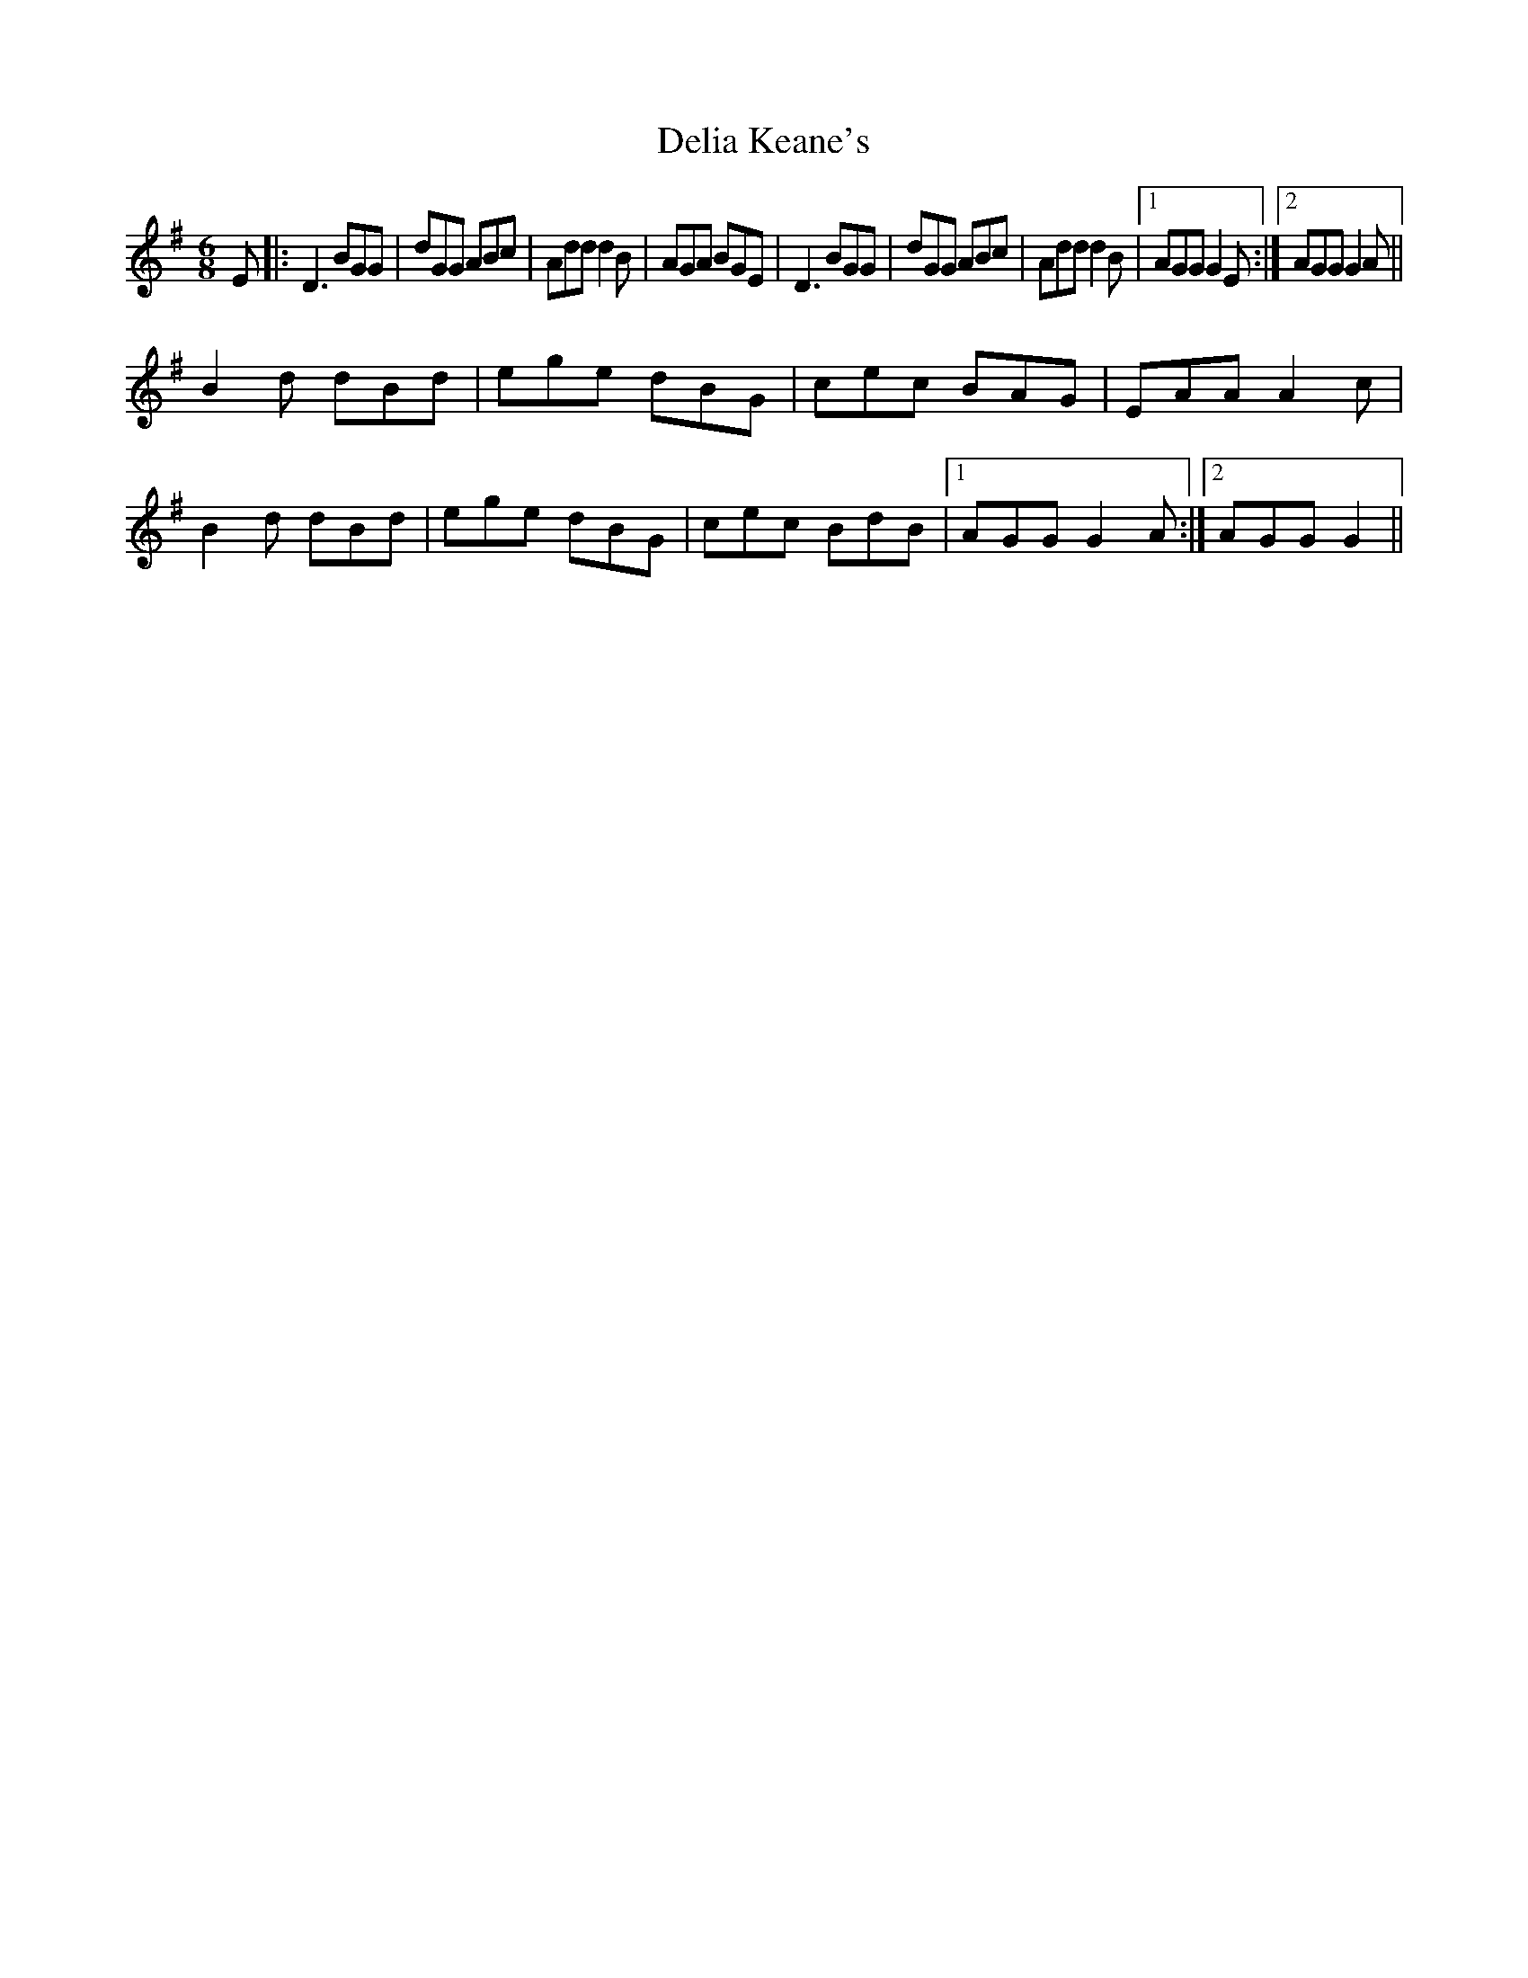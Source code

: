 X: 9760
T: Delia Keane's
R: jig
M: 6/8
K: Gmajor
E|:D3 BGG|dGG ABc|Add d2B|AGA BGE|D3 BGG|dGG ABc|Add d2B|1 AGG G2E:|2 AGG G2A||
B2d dBd|ege dBG|cec BAG|EAA A2c|
B2d dBd|ege dBG|cec BdB|1 AGG G2A:|2 AGG G2||

